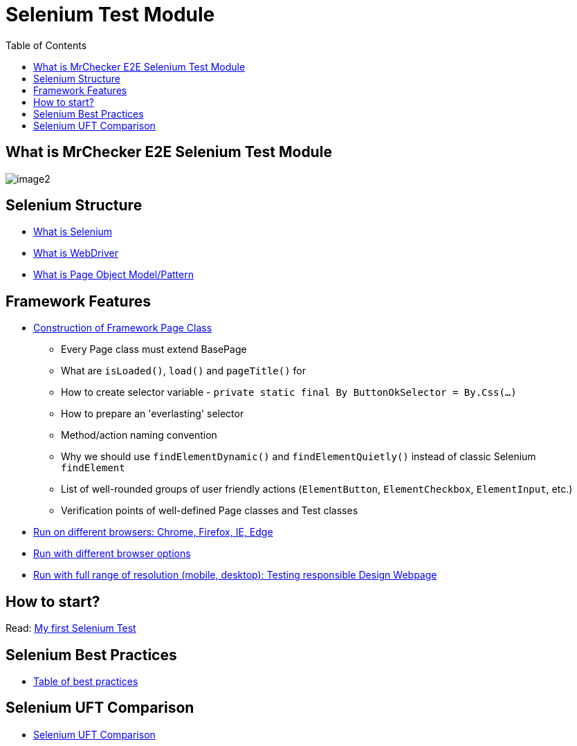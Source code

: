 :toc: macro

= Selenium Test Module

ifdef::env-github[]
:tip-caption: :bulb:
:note-caption: :information_source:
:important-caption: :heavy_exclamation_mark:
:caution-caption: :fire:
:warning-caption: :warning:
endif::[]

toc::[]
:idprefix:
:idseparator: -
:reproducible:
:source-highlighter: rouge
:listing-caption: Listing

== What is MrChecker E2E Selenium Test Module

image::images/image2.png[]

== Selenium Structure

* https://github.com/devonfw/devonfw-testing/blob/develop/mrchecker-docs/documentation/Who-Is-MrChecker/Test-Framework-Modules/Selenium-Test-Module-What-is-Selenium.asciidoc[What is Selenium]
* https://github.com/devonfw/devonfw-testing/blob/develop/mrchecker-docs/documentation/Who-Is-MrChecker/Test-Framework-Modules/Selenium-Test-Module-What-is-WebDriver.asciidoc[What is WebDriver]
* https://github.com/devonfw/devonfw-testing/blob/develop/mrchecker-docs/documentation/Who-Is-MrChecker/Test-Framework-Modules/Selenium-Test-Module-What-is-Page-Object-Model-Pattern.asciidoc[What is Page Object Model/Pattern]

== Framework Features

* https://github.com/devonfw/devonfw-testing/blob/develop/mrchecker-docs/documentation/Who-Is-MrChecker/Test-Framework-Modules/Selenium-Test-Module-Construction-of-Framework-Page-Class.asciidoc[Construction of Framework Page Class]
    - Every Page class must extend BasePage
    - What are `isLoaded()`, `load()` and `pageTitle()` for
    - How to create selector variable - `private static final By ButtonOkSelector = By.Css(…​)`
    - How to prepare an 'everlasting' selector
    - Method/action naming convention
    - Why we should use `findElementDynamic()` and `findElementQuietly()` instead of classic Selenium `findElement`
    - List of well-rounded groups of user friendly actions (`ElementButton`, `ElementCheckbox`, `ElementInput`, etc.)
    - Verification points of well-defined Page classes and Test classes
* https://github.com/devonfw/devonfw-testing/blob/develop/mrchecker-docs/documentation/Who-Is-MrChecker/Test-Framework-Modules/Selenium-Test-Module-Run-with-different-browser-options.asciidoc[Run on different browsers: Chrome, Firefox, IE, Edge]
* https://github.com/devonfw/devonfw-testing/blob/develop/mrchecker-docs/documentation/Who-Is-MrChecker/Test-Framework-Modules/Selenium-Test-Module-Run-on-different-browsers.asciidoc[Run with different browser options]
* https://github.com/devonfw/devonfw-testing/blob/develop/mrchecker-docs/documentation/Who-Is-MrChecker/Test-Framework-Modules/Selenium-Test-Module-Run-with-full-range-of-resolution.asciidoc[Run with full range of resolution (mobile, desktop): Testing responsible Design Webpage]

== How to start?

Read: https://github.com/devonfw/devonfw-testing/blob/develop/mrchecker-docs/documentation/Who-Is-MrChecker/Test-Framework-Modules/Selenium-Test-Module-Building-basic-Selenium-Test.asciidoc[My first Selenium Test]

== Selenium Best Practices

* https://github.com/devonfw/devonfw-testing/blob/develop/mrchecker-docs/documentation/Who-Is-MrChecker/Test-Framework-Modules/Selenium-Test-Module-Selenium-Best-Practices.asciidoc[Table of best practices]

== Selenium UFT Comparison

* https://github.com/devonfw/devonfw-testing/blob/develop/mrchecker-docs/documentation/Who-Is-MrChecker/Test-Framework-Modules/Selenium-Test-Module-Selenium-UFT-Comparison.asciidoc[Selenium UFT Comparison]
